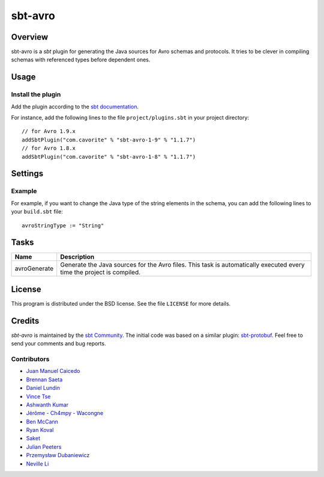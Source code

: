 ========
sbt-avro
========

.. image:: https://travis-ci.org/sbt/sbt-avro.svg?branch=master
        :target: https://travis-ci.org/sbt/sbt-avro

Overview
========

sbt-avro is a `sbt` plugin for generating the Java sources for Avro schemas and protocols.
It tries to be clever in compiling schemas with referenced types before dependent ones.

.. _sbt: http://www.scala-sbt.org/
.. _Avro: http://avro.apache.org/

Usage
=====

Install the plugin
------------------

Add the plugin according to the `sbt documentation`_.

.. _`sbt documentation`: http://www.scala-sbt.org/0.13/docs/Using-Plugins.html

For instance, add the following lines to the file ``project/plugins.sbt`` in your
project directory::

    // for Avro 1.9.x
    addSbtPlugin("com.cavorite" % "sbt-avro-1-9" % "1.1.7")
    // for Avro 1.8.x
    addSbtPlugin("com.cavorite" % "sbt-avro-1-8" % "1.1.7")


Settings
========

===============               ===================================   =============
Name                          Default                               Description
===============               ===================================   =============
avroSource                    ``avro`` folder in config directory   Default avro source directory containing ``*.avsc``, ``*.avdl`` and ``*.avpr`` files.
avroVersion                   ``1.9.2``                             Apache avro library version. A dependency to ``"org.apache.avro" % "avro-compiler" % "$version"`` is automatically added to ``libraryDependencies``.
avroStringType                ``CharSequence``                      Type for representing strings. Possible values: ``CharSequence``, ``String``, ``Utf8``.
avroUseNamespace              ``false``                             Validate that directory layout reflects namespaces, i.e. ``src/main/avro/com/myorg/MyRecord.avsc``.
avroFieldVisibility           ``public_deprecated``                 Field Visibility for the properties. Possible values: ``private``, ``public``, ``public_deprecated``.
avroEnableDecimalLogicalType  ``true``                              Set to true to use ``java.math.BigDecimal`` instead of ``java.nio.ByteBuffer`` for logical type ``decimal``.
===============               ===================================   =============

Example
-------

For example, if you want to change the Java type of the string elements in
the schema, you can add the following lines to your ``build.sbt`` file::

    avroStringType := "String"


Tasks
=====

===============   ==================
Name              Description
===============   ==================
avroGenerate      Generate the Java sources for the Avro files. This task is automatically executed every time the project is compiled.
===============   ==================


License
=======
This program is distributed under the BSD license. See the file ``LICENSE`` for
more details.

Credits
=======

`sbt-avro` is maintained by the `sbt Community`_. The initial code was based on a
similar plugin: `sbt-protobuf`_. Feel free to send your comments and bug
reports.

Contributors
------------

- `Juan Manuel Caicedo`_
- `Brennan Saeta`_
- `Daniel Lundin`_
- `Vince Tse`_
- `Ashwanth Kumar`_
- `Jérôme - Ch4mpy - Wacongne`_
- `Ben McCann`_
- `Ryan Koval`_
- `Saket`_
- `Julian Peeters`_
- `Przemysław Dubaniewicz`_
- `Neville Li`_

.. _`sbt Community`: http://www.scala-sbt.org/release/docs/Community-Plugins.html
.. _`sbt-protobuf`: https://github.com/gseitz/sbt-protobuf
.. _`Juan Manuel Caicedo`: https://cavorite.com
.. _`Brennan Saeta`: https://github.com/saeta
.. _`Daniel Lundin`: https://github.com/dln
.. _`Vince Tse`: https://github.com/vtonehundred
.. _`Ashwanth Kumar`: https://github.com/ashwanthkumar
.. _`Jérôme - Ch4mpy - Wacongne`: https://github.com/ch4mpy
.. _`Ben McCann`: http://www.benmccann.com
.. _`Ryan Koval`: https://github.com/rkoval
.. _`Saket`: https://github.com/skate056
.. _`Julian Peeters`: https://github.com/julianpeeters
.. _`Przemysław Dubaniewicz`: https://github.com/przemekd
.. _`Neville Li`: https://github.com/nevillelyh
